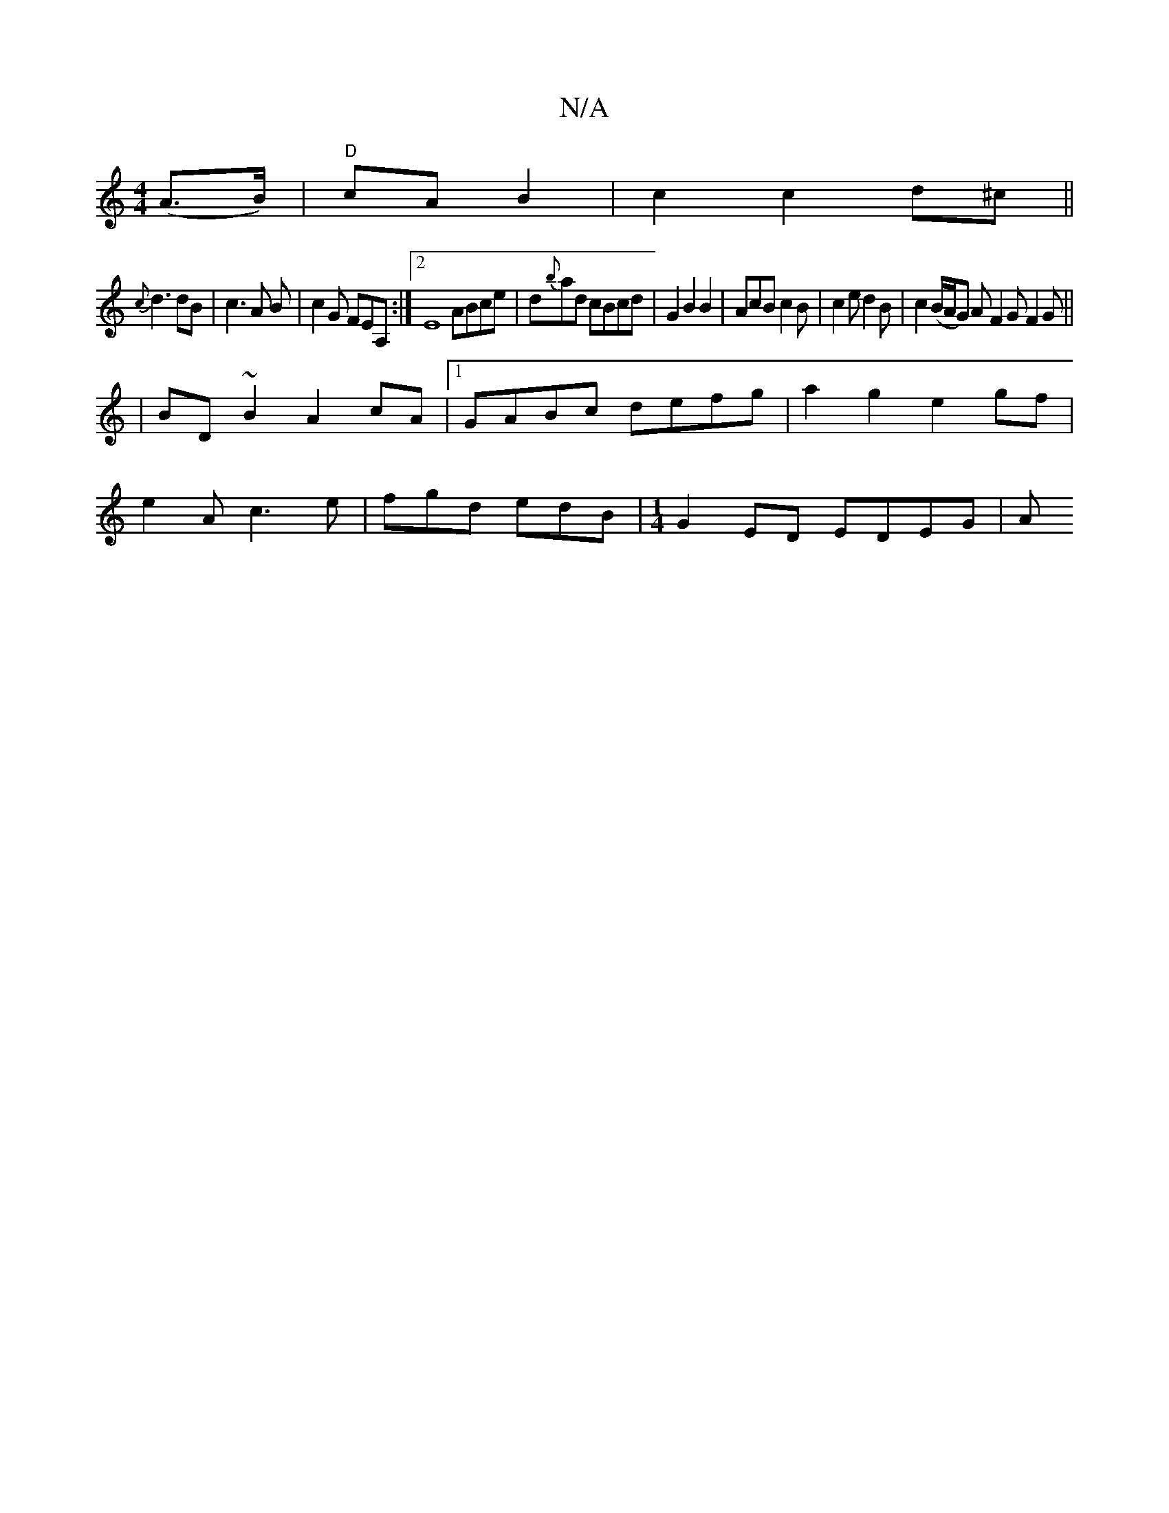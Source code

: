 X:1
T:N/A
M:4/4
R:N/A
K:Cmajor
(A>B)|"D"cA B2|c2 c2 d^c||
{c}d3 dB|c3 A B | c2G FEA, :|2 E8ABce|d{b}ad cBcd|G2B2B2|AcB c2B|c2e d2B|c2 (B/A/G) A F2G F2 G ||
|BD~B2 A2cA|1 GABc defg|a2 g2 e2 gf|
e2Ac3 e|fgd edB|[M:1/4] G2 ED EDEG | A
